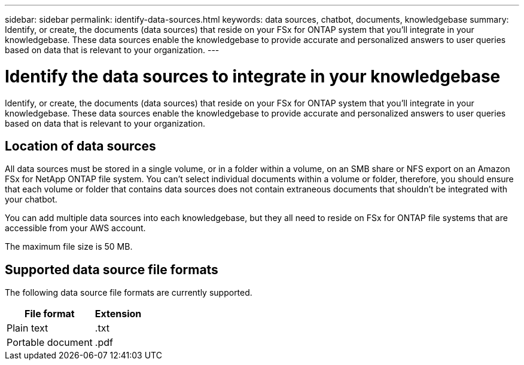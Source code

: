 ---
sidebar: sidebar
permalink: identify-data-sources.html
keywords: data sources, chatbot, documents, knowledgebase
summary: Identify, or create, the documents (data sources) that reside on your FSx for ONTAP system that you'll integrate in your knowledgebase. These data sources enable the knowledgebase to provide accurate and personalized answers to user queries based on data that is relevant to your organization.
---

= Identify the data sources to integrate in your knowledgebase
:icons: font
:imagesdir: ./media/

[.lead]
Identify, or create, the documents (data sources) that reside on your FSx for ONTAP system that you'll integrate in your knowledgebase. These data sources enable the knowledgebase to provide accurate and personalized answers to user queries based on data that is relevant to your organization.

== Location of data sources

All data sources must be stored in a single volume, or in a folder within a volume, on an SMB share or NFS export on an Amazon FSx for NetApp ONTAP file system. You can't select individual documents within a volume or folder, therefore, you should ensure that each volume or folder that contains data sources does not contain extraneous documents that shouldn't be integrated with your chatbot.

You can add multiple data sources into each knowledgebase, but they all need to reside on FSx for ONTAP file systems that are accessible from your AWS account.

The maximum file size is 50 MB.

== Supported data source file formats

The following data source file formats are currently supported.

[cols=2*,options="header,autowidth"]
|===
| File format
| Extension

| Plain text | .txt
| Portable document | .pdf

|===
